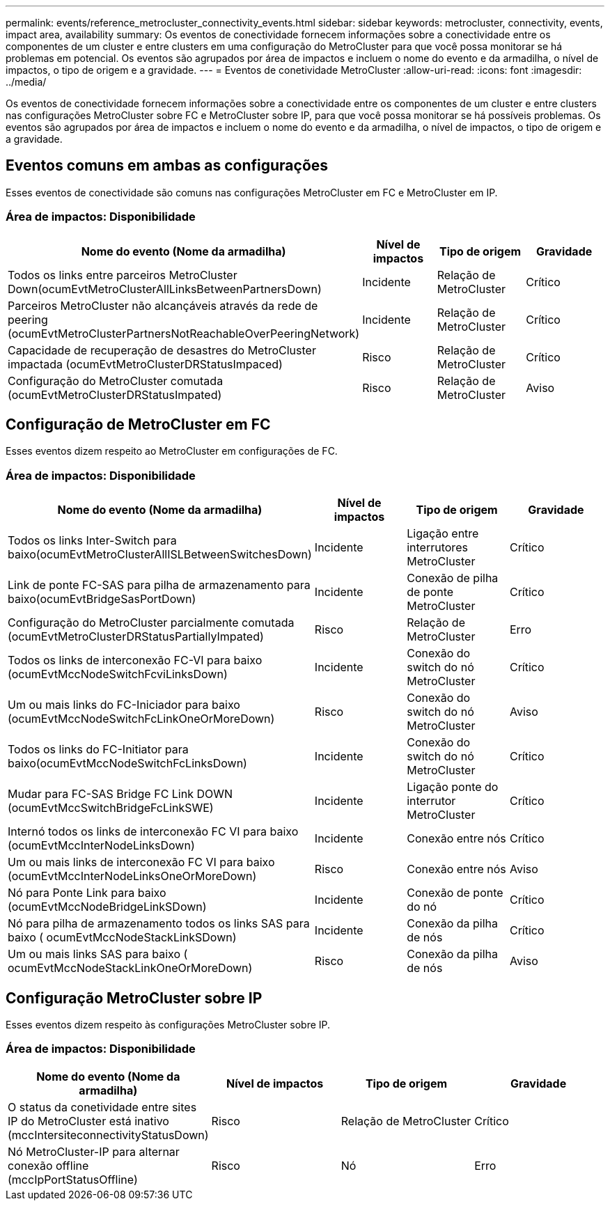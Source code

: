 ---
permalink: events/reference_metrocluster_connectivity_events.html 
sidebar: sidebar 
keywords: metrocluster, connectivity, events, impact area, availability 
summary: Os eventos de conectividade fornecem informações sobre a conectividade entre os componentes de um cluster e entre clusters em uma configuração do MetroCluster para que você possa monitorar se há problemas em potencial. Os eventos são agrupados por área de impactos e incluem o nome do evento e da armadilha, o nível de impactos, o tipo de origem e a gravidade. 
---
= Eventos de conetividade MetroCluster
:allow-uri-read: 
:icons: font
:imagesdir: ../media/


[role="lead"]
Os eventos de conectividade fornecem informações sobre a conectividade entre os componentes de um cluster e entre clusters nas configurações MetroCluster sobre FC e MetroCluster sobre IP, para que você possa monitorar se há possíveis problemas. Os eventos são agrupados por área de impactos e incluem o nome do evento e da armadilha, o nível de impactos, o tipo de origem e a gravidade.



== Eventos comuns em ambas as configurações

Esses eventos de conectividade são comuns nas configurações MetroCluster em FC e MetroCluster em IP.



=== Área de impactos: Disponibilidade

|===
| Nome do evento (Nome da armadilha) | Nível de impactos | Tipo de origem | Gravidade 


 a| 
Todos os links entre parceiros MetroCluster Down(ocumEvtMetroClusterAllLinksBetweenPartnersDown)
 a| 
Incidente
 a| 
Relação de MetroCluster
 a| 
Crítico



 a| 
Parceiros MetroCluster não alcançáveis através da rede de peering (ocumEvtMetroClusterPartnersNotReachableOverPeeringNetwork)
 a| 
Incidente
 a| 
Relação de MetroCluster
 a| 
Crítico



 a| 
Capacidade de recuperação de desastres do MetroCluster impactada (ocumEvtMetroClusterDRStatusImpaced)
 a| 
Risco
 a| 
Relação de MetroCluster
 a| 
Crítico



 a| 
Configuração do MetroCluster comutada (ocumEvtMetroClusterDRStatusImpated)
 a| 
Risco
 a| 
Relação de MetroCluster
 a| 
Aviso

|===


== Configuração de MetroCluster em FC

Esses eventos dizem respeito ao MetroCluster em configurações de FC.



=== Área de impactos: Disponibilidade

|===
| Nome do evento (Nome da armadilha) | Nível de impactos | Tipo de origem | Gravidade 


 a| 
Todos os links Inter-Switch para baixo(ocumEvtMetroClusterAllISLBetweenSwitchesDown)
 a| 
Incidente
 a| 
Ligação entre interrutores MetroCluster
 a| 
Crítico



 a| 
Link de ponte FC-SAS para pilha de armazenamento para baixo(ocumEvtBridgeSasPortDown)
 a| 
Incidente
 a| 
Conexão de pilha de ponte MetroCluster
 a| 
Crítico



 a| 
Configuração do MetroCluster parcialmente comutada (ocumEvtMetroClusterDRStatusPartiallyImpated)
 a| 
Risco
 a| 
Relação de MetroCluster
 a| 
Erro



 a| 
Todos os links de interconexão FC-VI para baixo (ocumEvtMccNodeSwitchFcviLinksDown)
 a| 
Incidente
 a| 
Conexão do switch do nó MetroCluster
 a| 
Crítico



 a| 
Um ou mais links do FC-Iniciador para baixo (ocumEvtMccNodeSwitchFcLinkOneOrMoreDown)
 a| 
Risco
 a| 
Conexão do switch do nó MetroCluster
 a| 
Aviso



 a| 
Todos os links do FC-Initiator para baixo(ocumEvtMccNodeSwitchFcLinksDown)
 a| 
Incidente
 a| 
Conexão do switch do nó MetroCluster
 a| 
Crítico



 a| 
Mudar para FC-SAS Bridge FC Link DOWN (ocumEvtMccSwitchBridgeFcLinkSWE)
 a| 
Incidente
 a| 
Ligação ponte do interrutor MetroCluster
 a| 
Crítico



 a| 
Internó todos os links de interconexão FC VI para baixo (ocumEvtMccInterNodeLinksDown)
 a| 
Incidente
 a| 
Conexão entre nós
 a| 
Crítico



 a| 
Um ou mais links de interconexão FC VI para baixo (ocumEvtMccInterNodeLinksOneOrMoreDown)
 a| 
Risco
 a| 
Conexão entre nós
 a| 
Aviso



 a| 
Nó para Ponte Link para baixo (ocumEvtMccNodeBridgeLinkSDown)
 a| 
Incidente
 a| 
Conexão de ponte do nó
 a| 
Crítico



 a| 
Nó para pilha de armazenamento todos os links SAS para baixo ( ocumEvtMccNodeStackLinkSDown)
 a| 
Incidente
 a| 
Conexão da pilha de nós
 a| 
Crítico



 a| 
Um ou mais links SAS para baixo ( ocumEvtMccNodeStackLinkOneOrMoreDown)
 a| 
Risco
 a| 
Conexão da pilha de nós
 a| 
Aviso

|===


== Configuração MetroCluster sobre IP

Esses eventos dizem respeito às configurações MetroCluster sobre IP.



=== Área de impactos: Disponibilidade

|===
| Nome do evento (Nome da armadilha) | Nível de impactos | Tipo de origem | Gravidade 


 a| 
O status da conetividade entre sites IP do MetroCluster está inativo (mccIntersiteconnectivityStatusDown)
 a| 
Risco
 a| 
Relação de MetroCluster
 a| 
Crítico



 a| 
Nó MetroCluster-IP para alternar conexão offline (mccIpPortStatusOffline)
 a| 
Risco
 a| 
Nó
 a| 
Erro

|===